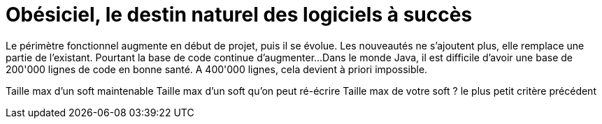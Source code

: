 = Obésiciel, le destin naturel des logiciels à succès

Le périmètre fonctionnel augmente en début de projet, puis il se évolue.
Les nouveautés ne s'ajoutent plus, elle remplace une partie de l'existant.
Pourtant la base de code continue d'augmenter...
Dans le monde Java, il est difficile d'avoir une base de 200'000 lignes de code en bonne santé. A 400'000 lignes, cela devient à priori impossible.

Taille max d'un soft maintenable
Taille max d'un soft qu'on peut ré-écrire
Taille max de votre soft ? le plus petit critère précédent
